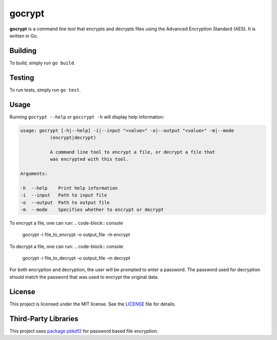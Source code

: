 =======
gocrypt
=======

**gocrypt** is a command line tool that encrypts and decrypts files using the Advanced Encryption Standard (AES). It is written in Go.

Building
========
To build, simply run ``go build``.

Testing
=======
To run tests, simply run ``go test``.

Usage
=====
Running ``gocrypt --help`` or ``goccrypt -h`` will display help information:

.. code-block:: console

    usage: gocrypt [-h|--help] -i|--input "<value>" -o|--output "<value>" -m|--mode
               (encrypt|decrypt)

               A command line tool to encrypt a file, or decrypt a file that
               was encrypted with this tool.

    Arguments:

    -h  --help    Print help information
    -i  --input   Path to input file
    -o  --output  Path to output file
    -m  --mode    Specifies whether to encrypt or decrypt

To encrypt a file, one can run:
.. code-block:: console

    gocrypt -i file_to_encrypt -o output_file -m encrypt

To decrypt a file, one can run:
.. code-block:: console

    gocrypt -i file_to_decrypt -o output_file -m decrypt

For both encryption and decryption, the user will be prompted to enter a password. The password used for decryption should match the password that was used to encrypt the original data.

License
=======
This project is licensed under the MIT license. See the `LICENSE <https://github.com/yannick-gst/gocrypt/blob/main/LICENSE>`_ file for details.

Third-Party Libraries
=====================
This project uses `package pbkdf2 <https://pkg.go.dev/golang.org/x/crypto/pbkdf2>`_ for password based file encryption.
